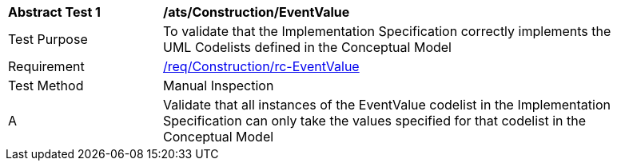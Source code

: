 [[ats_Construction_EventValue]]
[width="90%",cols="2,6a"]
|===
^|*Abstract Test {counter:ats-id}* |*/ats/Construction/EventValue* 
^|Test Purpose |To validate that the Implementation Specification correctly implements the UML Codelists defined in the Conceptual Model
^|Requirement |<<req_Construction_EventValue,/req/Construction/rc-EventValue>>
^|Test Method |Manual Inspection
^|A |Validate that all instances of the EventValue codelist in the Implementation Specification can only take the values specified for that codelist in the Conceptual Model 
|===
